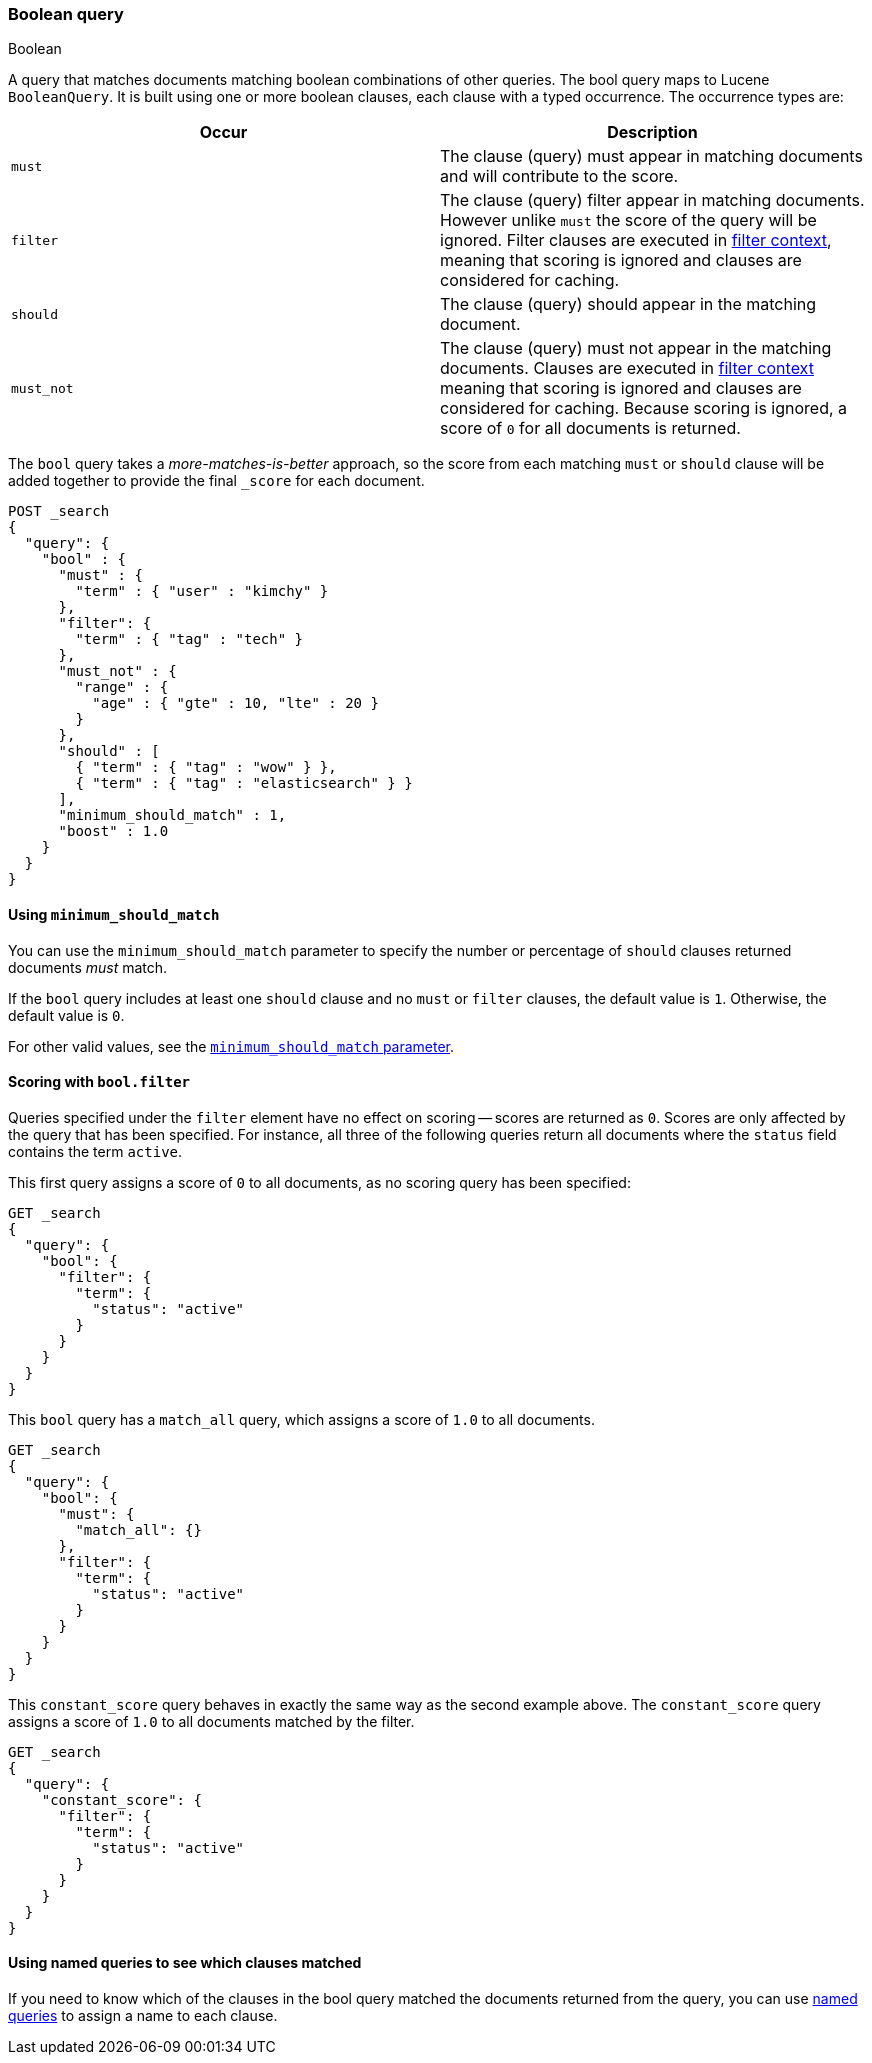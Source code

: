 [[query-dsl-bool-query]]
=== Boolean query
++++
<titleabbrev>Boolean</titleabbrev>
++++

A query that matches documents matching boolean combinations of other
queries. The bool query maps to Lucene `BooleanQuery`. It is built using
one or more boolean clauses, each clause with a typed occurrence. The
occurrence types are:

[cols="<,<",options="header",]
|=======================================================================
|Occur |Description
|`must` |The clause (query) must appear in matching documents and will
contribute to the score.

|`filter` |The clause (query) filter appear in matching documents. However unlike
`must` the score of the query will be ignored. Filter clauses are executed
in <<query-filter-context,filter context>>, meaning that scoring is ignored
and clauses are considered for caching.

|`should` |The clause (query) should appear in the matching document.

|`must_not` |The clause (query) must not appear in the matching
documents.  Clauses are executed in <<query-filter-context,filter context>> meaning
that scoring is ignored and clauses are considered for caching. Because scoring is
ignored, a score of `0` for all documents is returned.
|=======================================================================

The `bool` query takes a _more-matches-is-better_ approach, so the score from
each matching `must` or `should` clause will be added together to provide the
final `_score` for each document.

[source,console]
--------------------------------------------------
POST _search
{
  "query": {
    "bool" : {
      "must" : {
        "term" : { "user" : "kimchy" }
      },
      "filter": {
        "term" : { "tag" : "tech" }
      },
      "must_not" : {
        "range" : {
          "age" : { "gte" : 10, "lte" : 20 }
        }
      },
      "should" : [
        { "term" : { "tag" : "wow" } },
        { "term" : { "tag" : "elasticsearch" } }
      ],
      "minimum_should_match" : 1,
      "boost" : 1.0
    }
  }
}
--------------------------------------------------

[[bool-min-should-match]]
==== Using `minimum_should_match`

You can use the `minimum_should_match` parameter to specify the number or
percentage of `should` clauses returned documents _must_ match.

If the `bool` query includes at least one `should` clause and no `must` or
`filter` clauses, the default value is `1`.
Otherwise, the default value is `0`.

For other valid values, see the
<<query-dsl-minimum-should-match, `minimum_should_match` parameter>>.

[[score-bool-filter]]
==== Scoring with `bool.filter`

Queries specified under the `filter` element have no effect on scoring --
scores are returned as `0`.  Scores are only affected by the query that has
been specified.  For instance, all three of the following queries return
all documents where the `status` field contains the term `active`.

This first query assigns a score of `0` to all documents, as no scoring
query has been specified:

[source,console]
---------------------------------
GET _search
{
  "query": {
    "bool": {
      "filter": {
        "term": {
          "status": "active"
        }
      }
    }
  }
}
---------------------------------

This `bool` query has a `match_all` query, which assigns a score of `1.0` to
all documents.

[source,console]
---------------------------------
GET _search
{
  "query": {
    "bool": {
      "must": {
        "match_all": {}
      },
      "filter": {
        "term": {
          "status": "active"
        }
      }
    }
  }
}
---------------------------------

This `constant_score` query behaves in exactly the same way as the second example above.
The `constant_score` query assigns a score of `1.0` to all documents matched
by the filter.

[source,console]
---------------------------------
GET _search
{
  "query": {
    "constant_score": {
      "filter": {
        "term": {
          "status": "active"
        }
      }
    }
  }
}
---------------------------------

==== Using named queries to see which clauses matched

If you need to know which of the clauses in the bool query matched the documents
returned from the query, you can use
<<request-body-search-queries-and-filters,named queries>> to assign a name to
each clause.
